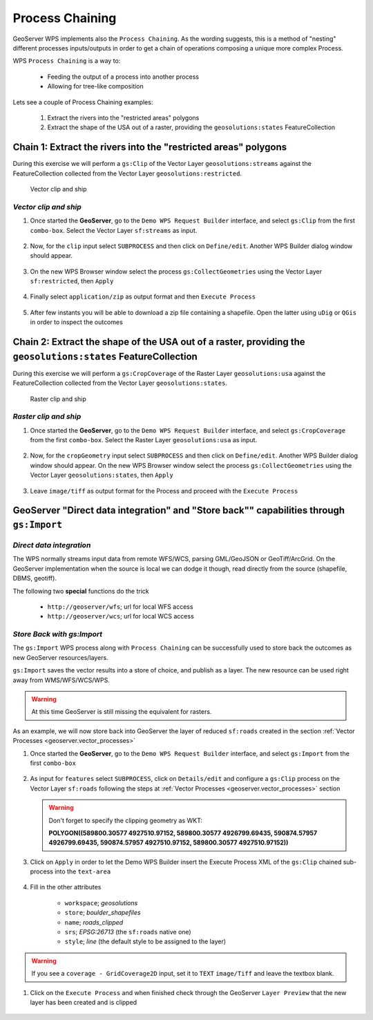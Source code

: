 .. module:: geoserver.chaining_processes

.. _geoserver.chaining_processes:

Process Chaining
----------------

GeoServer WPS implements also the ``Process Chaining``. As the wording suggests, this is a method of "nesting" different processes inputs/outputs in order to get a chain of operations composing a unique more complex Process.

WPS ``Process Chaining`` is a way to:

   * Feeding the output of a process into another process
   * Allowing for tree-like composition

Lets see a couple of Process Chaining examples:

 #. Extract the rivers into the "restricted areas" polygons
 #. Extract the shape of the USA out of a raster, providing the ``geosolutions:states`` FeatureCollection
   
Chain 1: Extract the rivers into the "restricted areas" polygons
````````````````````````````````````````````````````````````````
During this exercise we will perform a ``gs:Clip`` of the Vector Layer ``geosolutions:streams`` against the FeatureCollection collected from the Vector Layer ``geosolutions:restricted``.

.. figure:: img/wps_5_1.png
  
  
  Vector clip and ship

*Vector clip and ship*
^^^^^^^^^^^^^^^^^^^^^^

#. Once started the **GeoServer**, go to the ``Demo WPS Request Builder`` interface, and select ``gs:Clip`` from the first ``combo-box``.
   Select the Vector Layer ``sf:streams`` as input.
   
   .. figure:: img/wps_5_2.png


#. Now, for the ``clip`` input select ``SUBPROCESS`` and then click on ``Define/edit``. Another WPS Builder dialog window should appear.

   .. figure:: img/wps_5_3.png


#. On the new WPS Browser window select the process ``gs:CollectGeometries`` using the Vector Layer ``sf:restricted``, then ``Apply``

   .. figure:: img/wps_5_4.png


#. Finally select ``application/zip`` as output format and then ``Execute Process``

   .. figure:: img/wps_5_5.png


#. After few instants you will be able to download a zip file containing a shapefile. Open the latter using ``uDig`` or ``QGis`` in order to inspect the outcomes

   .. figure:: img/wps_5_6.png


Chain 2: Extract the shape of the USA out of a raster, providing the ``geosolutions:states`` FeatureCollection
```````````````````````````````````````````````````````````````````````````````````````````````````````````````
During this exercise we will perform a ``gs:CropCoverage`` of the Raster Layer ``geosolutions:usa`` against the FeatureCollection collected from the Vector Layer ``geosolutions:states``.

.. figure:: img/wps_5_7.png
  
  
  Raster clip and ship

*Raster clip and ship*
^^^^^^^^^^^^^^^^^^^^^^

#. Once started the **GeoServer**, go to the ``Demo WPS Request Builder`` interface, and select ``gs:CropCoverage`` from the first ``combo-box``.
   Select the Raster Layer ``geosolutions:usa`` as input.
   
   .. figure:: img/wps_5_8.png


#. Now, for the ``cropGeometry`` input select ``SUBPROCESS`` and then click on ``Define/edit``. Another WPS Builder dialog window should appear.
   On the new WPS Browser window select the process ``gs:CollectGeometries`` using the Vector Layer ``geosolutions:states``, then ``Apply``

   .. figure:: img/wps_5_9.png


#. Leave ``image/tiff`` as output format for the Process and proceed with the ``Execute Process``

   .. figure:: img/wps_5_10.png
	  

GeoServer "Direct data integration" and "Store back"" capabilities through ``gs:Import``
`````````````````````````````````````````````````````````````````````````````````````````

*Direct data integration*
^^^^^^^^^^^^^^^^^^^^^^^^^

The WPS normally streams input data from remote WFS/WCS, parsing GML/GeoJSON or GeoTiff/ArcGrid. On the GeoServer implementation when the source is local we can dodge it though, read directly from the source (shapefile, DBMS, geotiff).

The following two **special** functions do the trick

   * ``http://geoserver/wfs``; url for local WFS access
   * ``http://geoserver/wcs``; url for local WCS access

.. figure:: img/wps_5_11.png
  

*Store Back with gs:Import*
^^^^^^^^^^^^^^^^^^^^^^^^^^^^^^^^^^^

The ``gs:Import`` WPS process along with ``Process Chaining`` can be successfully used to store back the outcomes as new GeoServer resources/layers.

``gs:Import`` saves the vector results into a store of choice, and publish as a layer. The new resource can be used right away from WMS/WFS/WCS/WPS.

.. warning:: At this time GeoServer is still missing the equivalent for rasters.

As an example, we will now store back into GeoServer the layer of reduced ``sf:roads`` created in the section :ref:`Vector Processes <geoserver.vector_processes>`

#. Once started the **GeoServer**, go to the ``Demo WPS Request Builder`` interface, and select ``gs:Import`` from the first ``combo-box``

   .. figure:: img/wps_5_12.png


#. As input for ``features`` select ``SUBPROCESS``, click on ``Details/edit`` and configure a ``gs:Clip`` process on the Vector Layer ``sf:roads`` following the steps at :ref:`Vector Processes <geoserver.vector_processes>` section

   .. figure:: img/wps_5_13.png


   .. warning:: Don't forget to specify the clipping geometry as WKT:
   
                **POLYGON((589800.30577 4927510.97152, 589800.30577 4926799.69435, 590874.57957 4926799.69435, 590874.57957 4927510.97152, 589800.30577 4927510.97152))**

#. Click on ``Apply`` in order to let the Demo WPS Builder insert the Execute Process XML of the ``gs:Clip`` chained sub-process into the ``text-area``

   .. figure:: img/wps_5_14.png


#. Fill in the other attributes
   
	* ``workspace``; *geosolutions*
	* ``store``; *boulder_shapefiles*
	* ``name``; *roads_clipped*
	* ``srs``; *EPSG:26713* (the ``sf:roads`` native one)
	* ``style``; *line* (the default style to be assigned to the layer)

   .. figure:: img/wps_5_15.png


.. warning:: If you see a ``coverage - GridCoverage2D`` input, set it to ``TEXT`` ``image/Tiff`` and leave the textbox blank.

#. Click on the ``Execute Process`` and when finished check through the GeoServer ``Layer Preview`` that the new layer has been created and is clipped

   .. figure:: img/wps_5_16.png
	  
